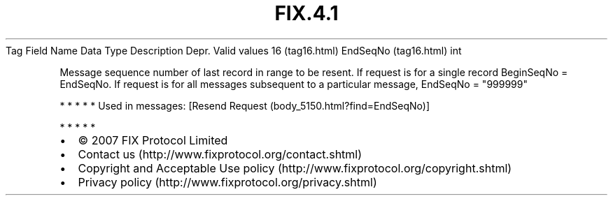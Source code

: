 .TH FIX.4.1 "" "" "Tag #16"
Tag
Field Name
Data Type
Description
Depr.
Valid values
16 (tag16.html)
EndSeqNo (tag16.html)
int
.PP
Message sequence number of last record in range to be resent. If
request is for a single record BeginSeqNo = EndSeqNo. If request is
for all messages subsequent to a particular message, EndSeqNo =
"999999"
.PP
   *   *   *   *   *
Used in messages:
[Resend Request (body_5150.html?find=EndSeqNo)]
.PP
   *   *   *   *   *
.PP
.PP
.IP \[bu] 2
© 2007 FIX Protocol Limited
.IP \[bu] 2
Contact us (http://www.fixprotocol.org/contact.shtml)
.IP \[bu] 2
Copyright and Acceptable Use policy (http://www.fixprotocol.org/copyright.shtml)
.IP \[bu] 2
Privacy policy (http://www.fixprotocol.org/privacy.shtml)
